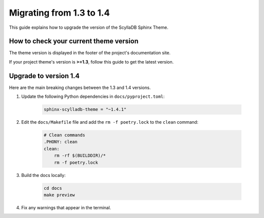 Migrating from 1.3 to 1.4
=========================

This guide explains how to upgrade the version of the ScyllaDB Sphinx Theme.

How to check your current theme version
---------------------------------------

The theme version is displayed in the footer of the project's documentation site.

.. image:: version.png

If your project theme's version is **>=1.3**, follow this guide to get the latest version.

Upgrade to version 1.4
----------------------

Here are the main breaking changes between the 1.3 and 1.4 versions.

#. Update the following Python dependencies in ``docs/pyproject.toml``:

    .. code-block::

        sphinx-scylladb-theme = "~1.4.1"

#. Edit the ``docs/Makefile`` file and add the ``rm -f poetry.lock`` to the ``clean`` command:

    .. code-block::

        # Clean commands
        .PHONY: clean
        clean:
            rm -rf $(BUILDDIR)/*
            rm -f poetry.lock

#. Build the docs locally:

    .. code-block::

        cd docs
        make preview

#. Fix any warnings that appear in the terminal.
